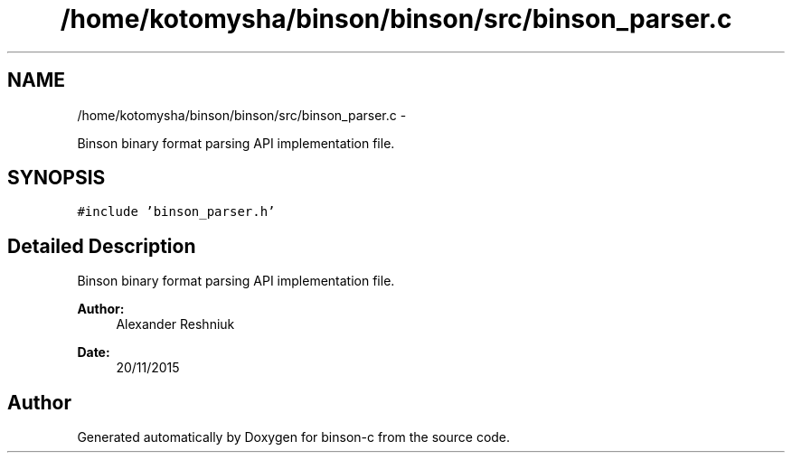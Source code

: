 .TH "/home/kotomysha/binson/binson/src/binson_parser.c" 3 "Tue Dec 1 2015" "binson-c" \" -*- nroff -*-
.ad l
.nh
.SH NAME
/home/kotomysha/binson/binson/src/binson_parser.c \- 
.PP
Binson binary format parsing API implementation file\&.  

.SH SYNOPSIS
.br
.PP
\fC#include 'binson_parser\&.h'\fP
.br

.SH "Detailed Description"
.PP 
Binson binary format parsing API implementation file\&. 


.PP
\fBAuthor:\fP
.RS 4
Alexander Reshniuk 
.RE
.PP
\fBDate:\fP
.RS 4
20/11/2015 
.RE
.PP

.SH "Author"
.PP 
Generated automatically by Doxygen for binson-c from the source code\&.
